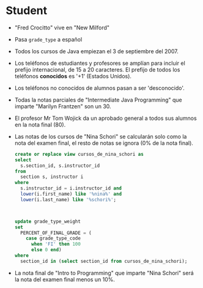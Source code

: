 * Student
- "Fred Crocitto" vive en "New Milford" 

- Pasa =grade_type= a español

- Todos los cursos de Java empiezan el 3 de septiembre del 2007.

- Los teléfonos de estudiantes y profesores se amplían para incluir el prefijo internacional, de 15 a 20 caracteres. El prefijo de todos los teléfonos *conocidos* es '+1' (Estados Unidos).

- Los teléfonos no conocidos de alumnos pasan a ser 'desconocido'.

- Todas la notas parciales de "Intermediate Java Programming" que imparte "Marilyn Frantzen" son un 30.

- El profesor Mr Tom Wojick da un aprobado general a todos sus alumnos en la nota final (80).
  
- Las notas de los cursos de "Nina Schori" se calcularán solo como la nota del examen final, el resto de notas se ignora (0% de la nota final).
  #+begin_src sql
  create or replace view cursos_de_nina_schori as
  select 
    s.section_id, s.instructor_id
  from
    section s, instructor i
  where
    s.instructor_id = i.instructor_id and
    lower(i.first_name) like '%nina%' and
    lower(i.last_name) like '%schori%';



  update grade_type_weight
  set 
    PERCENT_OF_FINAL_GRADE = (
      case grade_type_code
        when 'FI' then 100
        else 0 end)
  where
    section_id in (select section_id from cursos_de_nina_schori);
  #+end_src


- La nota final de "Intro to Programming" que imparte "Nina Schori" será la nota del examen final menos un 10%.


